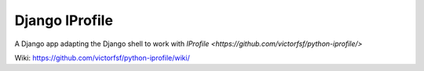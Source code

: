 ===============
Django IProfile
===============

A Django app adapting the Django shell to work with `IProfile <https://github.com/victorfsf/python-iprofile/>`

Wiki: https://github.com/victorfsf/python-iprofile/wiki/
